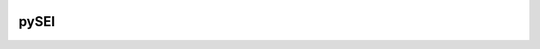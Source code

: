 .. image:: https://raw.githubusercontent.com/rafpyprog/pySEI/master/images/logo-sei.png


pySEI
=====

.. image:: https://img.shields.io/travis/rafpyprog/pySEI.svg
   :target: https://travis-ci.org/rafpyprog/pySEI

.. image:: https://img.shields.io/codecov/c/github/rafpyprog/pysei.svg
   :target: https://codecov.io/gh/rafpyprog/pysei
